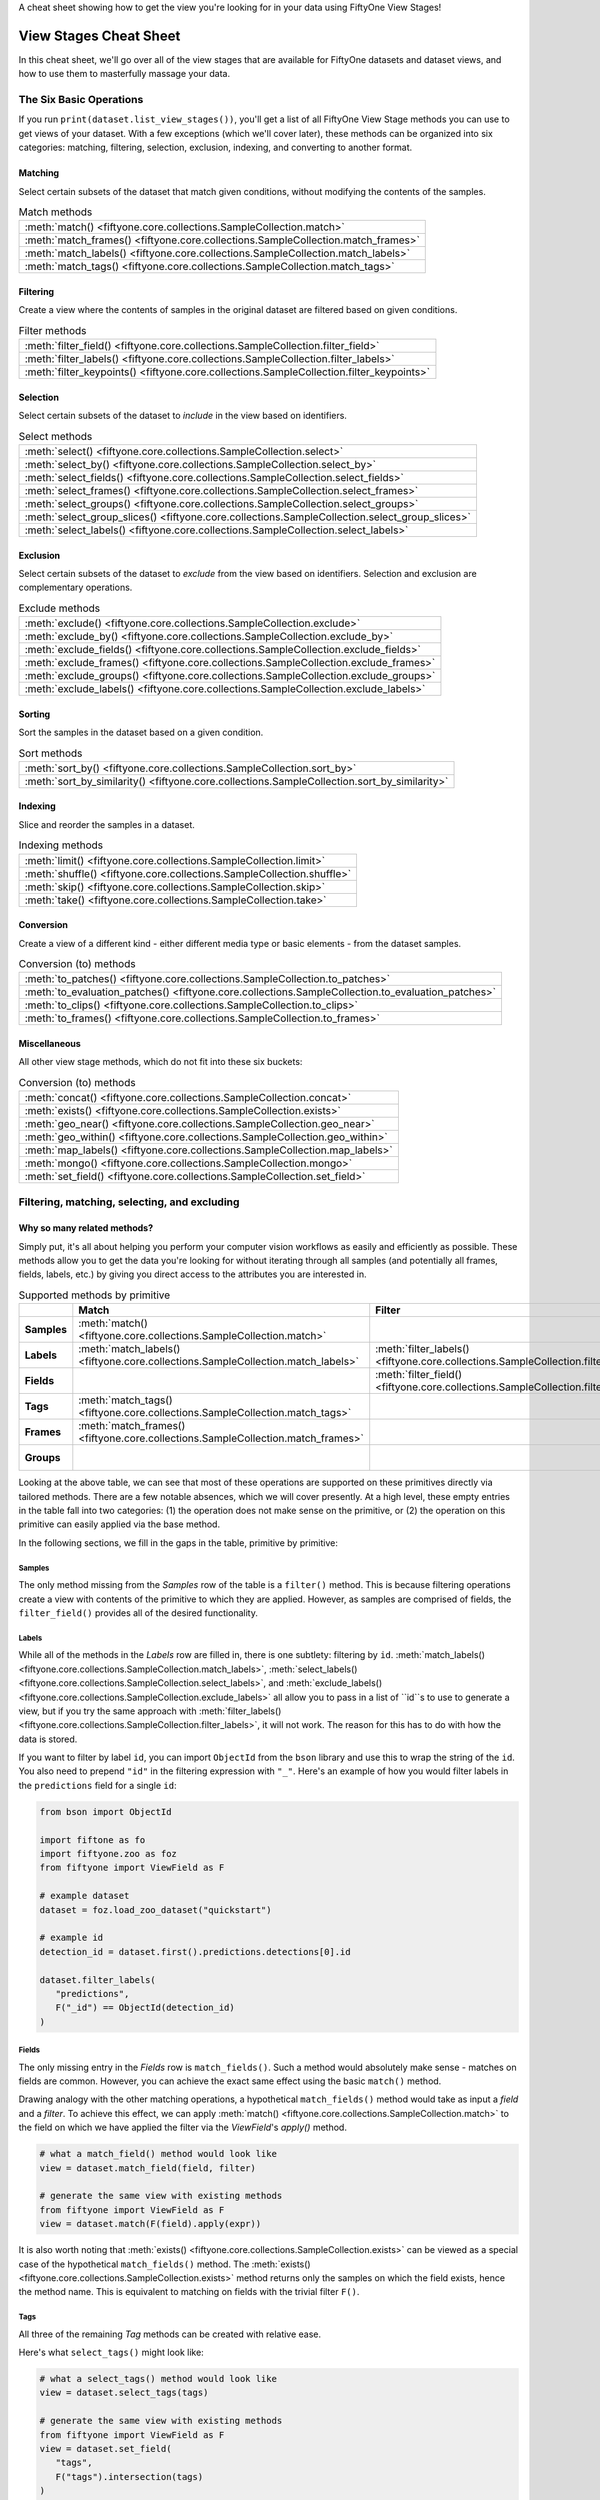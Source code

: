 .. _viewstage-cheat-sheet:

A cheat sheet showing how to get the view you're looking for in your data using 
FiftyOne View Stages! 

View Stages Cheat Sheet
===========================

In this cheat sheet, we'll go over all of the view stages that are available for 
FiftyOne datasets and dataset views, and how to use them to masterfully massage 
your data.


The Six Basic Operations
___________________________

If you run ``print(dataset.list_view_stages())``, you'll get a list of all 
FiftyOne View Stage methods you can use to get views of your dataset. With a few
exceptions (which we'll cover later), these methods can be organized into six
categories: matching, filtering, selection, exclusion, indexing, and converting 
to another format.


Matching
----------

Select certain subsets of the dataset that match given conditions, without 
modifying the contents of the samples.

.. list-table:: Match methods

   * - :meth:`match() <fiftyone.core.collections.SampleCollection.match>`
   * - :meth:`match_frames() <fiftyone.core.collections.SampleCollection.match_frames>`
   * - :meth:`match_labels() <fiftyone.core.collections.SampleCollection.match_labels>`
   * - :meth:`match_tags() <fiftyone.core.collections.SampleCollection.match_tags>`


Filtering
----------

Create a view where the contents of samples in the original dataset are filtered 
based on given conditions.

.. list-table:: Filter methods

   * - :meth:`filter_field() <fiftyone.core.collections.SampleCollection.filter_field>`
   * - :meth:`filter_labels() <fiftyone.core.collections.SampleCollection.filter_labels>`
   * - :meth:`filter_keypoints() <fiftyone.core.collections.SampleCollection.filter_keypoints>`

Selection
----------

Select certain subsets of the dataset to *include* in the view based on 
identifiers.



.. list-table:: Select methods

   * - :meth:`select() <fiftyone.core.collections.SampleCollection.select>`
   * - :meth:`select_by() <fiftyone.core.collections.SampleCollection.select_by>`
   * - :meth:`select_fields() <fiftyone.core.collections.SampleCollection.select_fields>`
   * - :meth:`select_frames() <fiftyone.core.collections.SampleCollection.select_frames>`
   * - :meth:`select_groups() <fiftyone.core.collections.SampleCollection.select_groups>`
   * - :meth:`select_group_slices() <fiftyone.core.collections.SampleCollection.select_group_slices>`
   * - :meth:`select_labels() <fiftyone.core.collections.SampleCollection.select_labels>`

Exclusion
----------

Select certain subsets of the dataset to *exclude* from the view based on 
identifiers. Selection and exclusion are complementary operations.

.. list-table:: Exclude methods

   * - :meth:`exclude() <fiftyone.core.collections.SampleCollection.exclude>`
   * - :meth:`exclude_by() <fiftyone.core.collections.SampleCollection.exclude_by>`
   * - :meth:`exclude_fields() <fiftyone.core.collections.SampleCollection.exclude_fields>`
   * - :meth:`exclude_frames() <fiftyone.core.collections.SampleCollection.exclude_frames>`
   * - :meth:`exclude_groups() <fiftyone.core.collections.SampleCollection.exclude_groups>`
   * - :meth:`exclude_labels() <fiftyone.core.collections.SampleCollection.exclude_labels>`


Sorting
----------

Sort the samples in the dataset based on a given condition.

.. list-table:: Sort methods

   * - :meth:`sort_by() <fiftyone.core.collections.SampleCollection.sort_by>`
   * - :meth:`sort_by_similarity() <fiftyone.core.collections.SampleCollection.sort_by_similarity>`


Indexing
----------

Slice and reorder the samples in a dataset.

.. list-table:: Indexing methods

   * - :meth:`limit() <fiftyone.core.collections.SampleCollection.limit>`
   * - :meth:`shuffle() <fiftyone.core.collections.SampleCollection.shuffle>`
   * - :meth:`skip() <fiftyone.core.collections.SampleCollection.skip>`
   * - :meth:`take() <fiftyone.core.collections.SampleCollection.take>`

Conversion
----------

Create a view of a different kind - either different media type or basic 
elements - from the dataset samples.

.. list-table:: Conversion (to) methods

   * - :meth:`to_patches() <fiftyone.core.collections.SampleCollection.to_patches>`
   * - :meth:`to_evaluation_patches() <fiftyone.core.collections.SampleCollection.to_evaluation_patches>`
   * - :meth:`to_clips() <fiftyone.core.collections.SampleCollection.to_clips>`
   * - :meth:`to_frames() <fiftyone.core.collections.SampleCollection.to_frames>`

Miscellaneous
--------------

All other view stage methods, which do not fit into these six buckets:

.. list-table:: Conversion (to) methods

   * - :meth:`concat() <fiftyone.core.collections.SampleCollection.concat>`
   * - :meth:`exists() <fiftyone.core.collections.SampleCollection.exists>`
   * - :meth:`geo_near() <fiftyone.core.collections.SampleCollection.geo_near>`
   * - :meth:`geo_within() <fiftyone.core.collections.SampleCollection.geo_within>`
   * - :meth:`map_labels() <fiftyone.core.collections.SampleCollection.map_labels>`
   * - :meth:`mongo() <fiftyone.core.collections.SampleCollection.mongo>`
   * - :meth:`set_field() <fiftyone.core.collections.SampleCollection.set_field>`

Filtering, matching, selecting, and excluding
______________________________________________

Why so many related methods?
-----------------------------

Simply put, it's all about helping you perform your computer vision workflows as
easily and efficiently as possible. These methods allow you to get the data 
you're looking for without iterating through all samples (and potentially all
frames, fields, labels, etc.) by giving you direct access to the attributes 
you are interested in.

.. list-table:: Supported methods by primitive
   :widths: 40 50 50 50 50
   :header-rows: 1
   :stub-columns: 1

   * - 
     - **Match**
     - **Filter**
     - **Select**
     - **Exclude**
   * - **Samples**
     - :meth:`match() <fiftyone.core.collections.SampleCollection.match>`
     - 
     - :meth:`select() <fiftyone.core.collections.SampleCollection.select>`
     - :meth:`exclude() <fiftyone.core.collections.SampleCollection.exclude>`
   * - **Labels**
     - :meth:`match_labels() <fiftyone.core.collections.SampleCollection.match_labels>`
     - :meth:`filter_labels() <fiftyone.core.collections.SampleCollection.filter_labels>`
     - :meth:`select_labels() <fiftyone.core.collections.SampleCollection.select_labels>`
     - :meth:`exclude_labels() <fiftyone.core.collections.SampleCollection.exclude_labels>`
   * - **Fields**
     - 
     - :meth:`filter_field() <fiftyone.core.collections.SampleCollection.filter_field>`
     - :meth:`select_fields() <fiftyone.core.collections.SampleCollection.select_fields>`
     - :meth:`exclude_fields() <fiftyone.core.collections.SampleCollection.exclude_fields>`
   * - **Tags**
     - :meth:`match_tags() <fiftyone.core.collections.SampleCollection.match_tags>`
     - 
     - 
     - 
   * - **Frames**
     - :meth:`match_frames() <fiftyone.core.collections.SampleCollection.match_frames>`
     - 
     - :meth:`select_frames() <fiftyone.core.collections.SampleCollection.select_frames>`
     - :meth:`exclude_frames() <fiftyone.core.collections.SampleCollection.exclude_frames>`
   * - **Groups**
     - 
     - 
     - :meth:`select_groups() <fiftyone.core.collections.SampleCollection.select_groups>`
     - :meth:`exclude_groups() <fiftyone.core.collections.SampleCollection.exclude_groups>`
    




Looking at the above table, we can see that most of these operations are 
supported on these primitives directly via tailored methods. There are a few 
notable absences, which we will cover presently. At a high level, these empty 
entries in the table fall into two categories: (1) the operation does not make 
sense on the primitive, or (2) the operation on this primitive can easily 
applied via the base method.

In the following sections, we fill in the gaps in the table, primitive by primitive:

Samples
^^^^^^^^

The only method missing from the `Samples` row of the table is a ``filter()`` 
method. This is because filtering operations create a view with contents of the
primitive to which they are applied. However, as samples are comprised of 
fields, the ``filter_field()`` provides all of the desired functionality.

Labels
^^^^^^^

While all of the methods in the `Labels` row are filled in, there is one 
subtlety: filtering by ``id``. :meth:`match_labels() <fiftyone.core.collections.SampleCollection.match_labels>`, :meth:`select_labels() <fiftyone.core.collections.SampleCollection.select_labels>`, and
:meth:`exclude_labels() <fiftyone.core.collections.SampleCollection.exclude_labels>` all allow you to 
pass in a list of ``id``s to use to generate a view, but if you try the same
approach with :meth:`filter_labels() <fiftyone.core.collections.SampleCollection.filter_labels>`, it will not work. 
The reason for this has to do with how the data is stored. 

If you want to filter by label ``id``, you can import ``ObjectId`` from 
the ``bson`` library and use this to wrap the string of the ``id``. You also 
need to prepend ``"id"`` in the filtering expression with ``"_"``. Here's an
example of how you would filter labels in the ``predictions`` field for a 
single ``id``:

.. code-block:: python

   from bson import ObjectId

   import fiftone as fo
   import fiftyone.zoo as foz
   from fiftyone import ViewField as F

   # example dataset
   dataset = foz.load_zoo_dataset("quickstart")

   # example id
   detection_id = dataset.first().predictions.detections[0].id

   dataset.filter_labels(
      "predictions", 
      F("_id") == ObjectId(detection_id)
   )


Fields
^^^^^^^
The only missing entry in the `Fields` row is ``match_fields()``. Such a method
would absolutely make sense - matches on fields are common. However, you can 
achieve the exact same effect using the basic ``match()`` method. 

Drawing analogy with the other matching operations, a hypothetical
``match_fields()`` method would take as input a `field` and a `filter`. To 
achieve this effect, we can apply
:meth:`match() <fiftyone.core.collections.SampleCollection.match>` to the field on which we have applied the filter via the `ViewField`'s `apply()` method.

.. code-block:: python

   # what a match_field() method would look like
   view = dataset.match_field(field, filter)

   # generate the same view with existing methods
   from fiftyone import ViewField as F
   view = dataset.match(F(field).apply(expr))

It is also worth noting that 
:meth:`exists() <fiftyone.core.collections.SampleCollection.exists>` can be 
viewed as a special case of the hypothetical ``match_fields()`` method. The 
:meth:`exists() <fiftyone.core.collections.SampleCollection.exists>` method 
returns only the samples on which the field exists, hence the method name.
This is equivalent to matching on fields with the trivial filter ``F()``.

Tags
^^^^^

All three of the remaining `Tag` methods can be created with relative ease.

Here's what ``select_tags()`` might look like:

.. code-block:: python

   # what a select_tags() method would look like
   view = dataset.select_tags(tags)

   # generate the same view with existing methods
   from fiftyone import ViewField as F
   view = dataset.set_field(
      "tags",
      F("tags").intersection(tags)
   )

And here's what the very similar ``exclude_tags()`` method would look like:

.. code-block:: python

   # what an exclude_tags() method would look like
   view = dataset.exclude_tags(tags)

   # generate the same view with existing methods
   from fiftyone import ViewField as F
   view = dataset.set_field(
      "tags",
      F("tags").difference(tags)
   )

These two implementations use the set intersection and set difference methods.

Lastly, because `Tags` is just a list of strings, there aren't really many use cases for
more general ``filter_tags()`` operations. 

Frames and Groups
^^^^^^^^^^^^^^^^^^

For both `Frame` and `Group` data in FiftyOne, most view stages - including 
matching and filtering - naturally support these datasets by prepending 
``"frames."`` or ``"groups."`` accordingly. 

The idea behind this is the same as the idea behind not needing to have a 
``filter()`` operations for `Sample`s: the other primitives suffice!

If we wanted to filter the `Detection` labels in the :ref:`Quickstart Video Dataset<dataset-zoo-quickstart-video>` for labels in the ``"Vehicle"`` class, 
we could do so via:

.. code-block:: python

   # filter frame labels

   import fiftyone as fo
   import fiftyone.zoo as foz
   from fiftyone import ViewField as F

   dataset = foz.load_zoo_dataset("quickstart-video")
   view = dataset.filter_labels(
      "frames.detections", 
      F("label") == "vehicle"
   )
   
For Grouped datasets, we can match groups, for instance, based on what group
slices they contain:

.. code-block:: python

   import fiftyone as fo
   import fiftyone.zoo as foz
   from fiftyone import ViewField as F

   # load dataset with 200 groups. each has "left", "right", and "pcd" elements
   dataset = foz.load_zoo_dataset("quickstart-groups")

   # add 50 new groups with only "left" slice samples
   for i in range(50):
    sample = fo.Sample(
        filepath = "image{}.png".format(i), 
        group = fo.Group().element("left")
   )
   dataset.add_sample(sample)
   ## --> 250 groups in dataset

   # match groups that have "pcd" elements
   view = dataset.match(
       F("groups.pcd")!= None
   )

   # view only has 200 groups
   print(view)


Conversions
_____________

FiftyOne provides a variety of convenient methods for converting your data
from one format to another. Some of these conversions are accomplished as view
stages, which create a `DatasetView` that has a different type of data than the
original `Dataset` or `DatasetView` to which the view stage was applied. Let's 
briefly show what each one does:

Images to object patches
-------------------------

If your dataset contains label list fields like |Detections| or |Polylines| then you can use
:meth:`to_patches() <fiftyone.core.collections.SampleCollection.to_patches>` to
create views that contain one sample per object patch in a specified label
field of your dataset.

For example, you can extract patches for all ground truth objects in a
detection dataset:

.. code-block:: python
    :linenos:

    import fiftyone as fo
    import fiftyone.zoo as foz

    dataset = foz.load_zoo_dataset("quickstart")

    # Convert to ground truth patches
    gt_patches = dataset.to_patches("ground_truth")
    print(gt_patches)

.. code-block:: text

    Dataset:     quickstart
    Media type:  image
    Num patches: 1232
    Patch fields:
        id:           fiftyone.core.fields.ObjectIdField
        filepath:     fiftyone.core.fields.StringField
        tags:         fiftyone.core.fields.ListField(fiftyone.core.fields.StringField)
        metadata:     fiftyone.core.fields.EmbeddedDocumentField(fiftyone.core.metadata.ImageMetadata)
        sample_id:    fiftyone.core.fields.ObjectIdField
        ground_truth: fiftyone.core.fields.EmbeddedDocumentField(fiftyone.core.labels.Detection)
    View stages:
        1. ToPatches(field='ground_truth', config=None)

Images to evaluation patches
------------------------------

If you have :ref:`run evaluation <evaluating-detections>` on predictions from
an object detection model, then you can use
:meth:`to_evaluation_patches() <fiftyone.core.collections.SampleCollection.to_evaluation_patches>`
to transform the dataset (or a view into it) into a new view that contains one
sample for each true positive, false positive, and false negative example.

.. code-block:: python
   :linenos:

   import fiftyone as fo
   import fiftyone.zoo as foz

   dataset = foz.load_zoo_dataset("quickstart")

   # Evaluate `predictions` w.r.t. labels in `ground_truth` field
   dataset.evaluate_detections(
     "predictions", gt_field="ground_truth", eval_key="eval"
   )

   # Convert to evaluation patches
   eval_patches = dataset.to_evaluation_patches("eval")
   print(eval_patches)

   print(eval_patches.count_values("type"))
   # {'fn': 246, 'fp': 4131, 'tp': 986}


.. code-block:: text

    Dataset:     quickstart
    Media type:  image
    Num patches: 5363
    Patch fields:
        id:           fiftyone.core.fields.ObjectIdField
        filepath:     fiftyone.core.fields.StringField
        tags:         fiftyone.core.fields.ListField(fiftyone.core.fields.StringField)
        metadata:     fiftyone.core.fields.EmbeddedDocumentField(fiftyone.core.metadata.ImageMetadata)
        predictions:  fiftyone.core.fields.EmbeddedDocumentField(fiftyone.core.labels.Detections)
        ground_truth: fiftyone.core.fields.EmbeddedDocumentField(fiftyone.core.labels.Detections)
        sample_id:    fiftyone.core.fields.ObjectIdField
        type:         fiftyone.core.fields.StringField
        iou:          fiftyone.core.fields.FloatField
        crowd:        fiftyone.core.fields.BooleanField
    View stages:
        1. ToEvaluationPatches(eval_key='eval', config=None)


Videos to clips
-----------------

You can use
:meth:`to_clips() <fiftyone.core.collections.SampleCollection.to_clips>` to
create views into your video datasets that contain one sample per clip defined
by a specific field or expression in a video collection.

.. code-block:: python
   :linenos:

   import fiftyone as fo
   import fiftyone.zoo as foz
   from fiftyone import ViewField as F

   dataset = foz.load_zoo_dataset("quickstart-video")

   #
   # Create a clips view that contains one clip for each contiguous
   # segment that contains at least one road sign in every frame
   #

   clips = (
       dataset
       .filter_labels("frames.detections", F("label") == "road sign")
       .to_clips("frames.detections")
   )
   print(clips)

.. note::

   The generated clips are still videos!


Videos to images
-------------------

You can use
:meth:`to_frames() <fiftyone.core.collections.SampleCollection.to_frames>`
to create image views into your video datasets that contain one sample per
frame in the dataset.

.. code-block:: python
   :linenos:

   import fiftyone as fo
   import fiftyone.zoo as foz

   dataset = foz.load_zoo_dataset("quickstart-video")

   session = fo.launch_app(dataset)

   #
   # Create a frames view for the entire dataset
   # with one image per frame
   #

   frames = dataset.to_frames(sample_frames=True)
   print(frames)

.. code-block:: text

   Dataset:     quickstart-video
   Media type:  image
   Num samples: 1279
   Sample fields:
      id:           fiftyone.core.fields.ObjectIdField
      filepath:     fiftyone.core.fields.StringField
      tags:         fiftyone.core.fields.ListField(fiftyone.core.fields.StringField)
      metadata:     fiftyone.core.fields.EmbeddedDocumentField(fiftyone.core.metadata.ImageMetadata)
      sample_id:    fiftyone.core.fields.ObjectIdField
      frame_number: fiftyone.core.fields.FrameNumberField
      detections:   fiftyone.core.fields.EmbeddedDocumentField(fiftyone.core.labels.Detections)
   View stages:
     1. ToFrames(config=None)


Grouped to non-grouped
-------------------------

While the name might be confusing, :meth:`select_group_slices() <fiftyone.core.collections.SampleCollection.select_group_slices>` is in a sense
both a selection and conversion method. All of the group slices you pass in to 
the method are selected and combined into a single, non-grouped view.

The following code creates an image dataset from the "left" and "right" group
slices of the :ref:`Quickstart Groups Dataset<dataset-zoo-quickstart-groups>`:

.. code-block:: python
    :linenos:

    image_view = dataset.select_group_slices(["left", "right"])
    print(image_view)

.. code-block:: text

    Dataset:     groups-overview
    Media type:  image
    Num samples: 400
    Sample fields:
        id:       fiftyone.core.fields.ObjectIdField
        filepath: fiftyone.core.fields.StringField
        tags:     fiftyone.core.fields.ListField(fiftyone.core.fields.StringField)
        metadata: fiftyone.core.fields.EmbeddedDocumentField(fiftyone.core.metadata.Metadata)
        group:    fiftyone.core.fields.EmbeddedDocumentField(fiftyone.core.groups.Group)
    View stages:
        1. SelectGroupSlices(slices=['left', 'right'])


.. note::

   All of the group slices selected must have the same media type.


